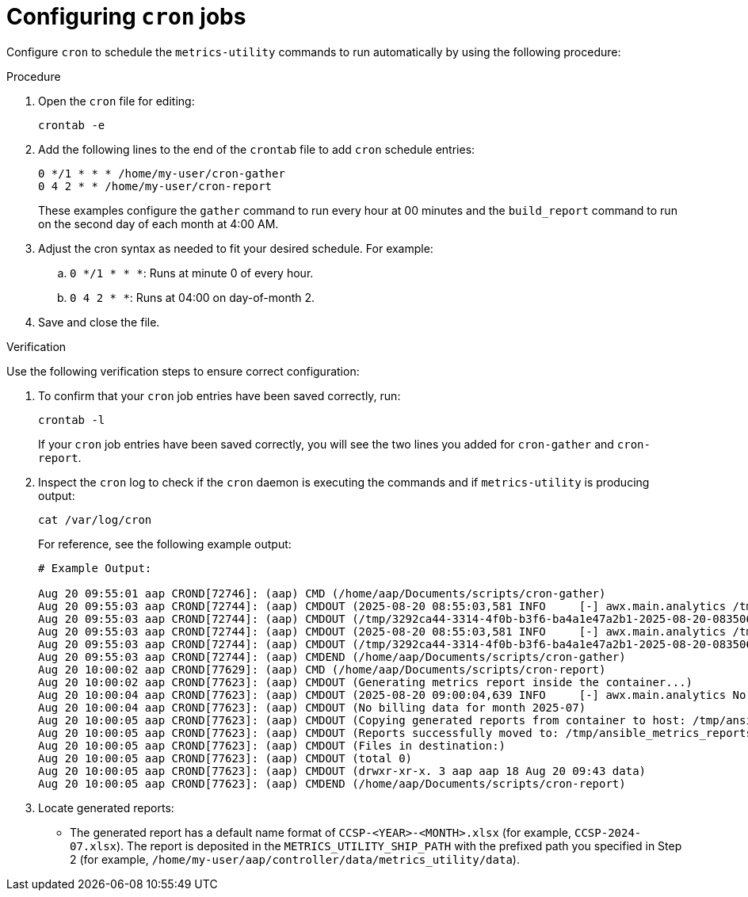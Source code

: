 //module included in assembly-metrics-utility

:_mod-docs-content-type: PROCEDURE

[id="proc-configuring-cron-jobs"]

= Configuring `cron` jobs

Configure `cron` to schedule the `metrics-utility` commands to run automatically by using the following procedure:

.Procedure
. Open the `cron` file for editing:
+
----
crontab -e
----
+
. Add the following lines to the end of the `crontab` file to add `cron` schedule entries:
+
----
0 */1 * * * /home/my-user/cron-gather
0 4 2 * * /home/my-user/cron-report
----
+
These examples configure the `gather` command to run every hour at 00 minutes and the `build_report` command to run on the second day of each month at 4:00 AM.
. Adjust the cron syntax as needed to fit your desired schedule. For example: 
.. `0 */1 * * *`: Runs at minute 0 of every hour.
.. `0 4 2 * *`: Runs at 04:00 on day-of-month 2.
. Save and close the file.

.Verification

Use the following verification steps to ensure correct configuration:

. To confirm that your `cron` job entries have been saved correctly, run:
+
----
crontab -l
----
+
If your `cron` job entries have been saved correctly, you will see the two lines you added for `cron-gather` and `cron-report`.

. Inspect the `cron` log to check if the `cron` daemon is executing the commands and if `metrics-utility` is producing output:
+
----
cat /var/log/cron
----
+
For reference, see the following example output:
+
----
# Example Output:

Aug 20 09:55:01 aap CROND[72746]: (aap) CMD (/home/aap/Documents/scripts/cron-gather)
Aug 20 09:55:03 aap CROND[72744]: (aap) CMDOUT (2025-08-20 08:55:03,581 INFO     [-] awx.main.analytics /tmp/3292ca44-3314-4f0b-b3f6-ba4a1e47a2b1-2025-08-20-083506+0000-2025-08-20-084503+0000-0.tar.gz)
Aug 20 09:55:03 aap CROND[72744]: (aap) CMDOUT (/tmp/3292ca44-3314-4f0b-b3f6-ba4a1e47a2b1-2025-08-20-083506+0000-2025-08-20-084503+0000-0.tar.gz)
Aug 20 09:55:03 aap CROND[72744]: (aap) CMDOUT (2025-08-20 08:55:03,581 INFO     [-] awx.main.analytics /tmp/3292ca44-3314-4f0b-b3f6-ba4a1e47a2b1-2025-08-20-083506+0000-2025-08-20-084503+0000-1.tar.gz)
Aug 20 09:55:03 aap CROND[72744]: (aap) CMDOUT (/tmp/3292ca44-3314-4f0b-b3f6-ba4a1e47a2b1-2025-08-20-083506+0000-2025-08-20-084503+0000-1.tar.gz)
Aug 20 09:55:03 aap CROND[72744]: (aap) CMDEND (/home/aap/Documents/scripts/cron-gather)
Aug 20 10:00:02 aap CROND[77629]: (aap) CMD (/home/aap/Documents/scripts/cron-report)
Aug 20 10:00:02 aap CROND[77623]: (aap) CMDOUT (Generating metrics report inside the container...)
Aug 20 10:00:04 aap CROND[77623]: (aap) CMDOUT (2025-08-20 09:00:04,639 INFO     [-] awx.main.analytics No billing data for month 2025-07)
Aug 20 10:00:04 aap CROND[77623]: (aap) CMDOUT (No billing data for month 2025-07)
Aug 20 10:00:05 aap CROND[77623]: (aap) CMDOUT (Copying generated reports from container to host: /tmp/ansible_metrics_reports)
Aug 20 10:00:05 aap CROND[77623]: (aap) CMDOUT (Reports successfully moved to: /tmp/ansible_metrics_reports)
Aug 20 10:00:05 aap CROND[77623]: (aap) CMDOUT (Files in destination:)
Aug 20 10:00:05 aap CROND[77623]: (aap) CMDOUT (total 0)
Aug 20 10:00:05 aap CROND[77623]: (aap) CMDOUT (drwxr-xr-x. 3 aap aap 18 Aug 20 09:43 data)
Aug 20 10:00:05 aap CROND[77623]: (aap) CMDEND (/home/aap/Documents/scripts/cron-report)
----
+
. Locate generated reports:
* The generated report has a default name format of `CCSP-<YEAR>-<MONTH>.xlsx` (for example, `CCSP-2024-07.xlsx`). The report is deposited in the `METRICS_UTILITY_SHIP_PATH` with the prefixed path you specified in Step 2 (for example, `/home/my-user/aap/controller/data/metrics_utility/data`).
